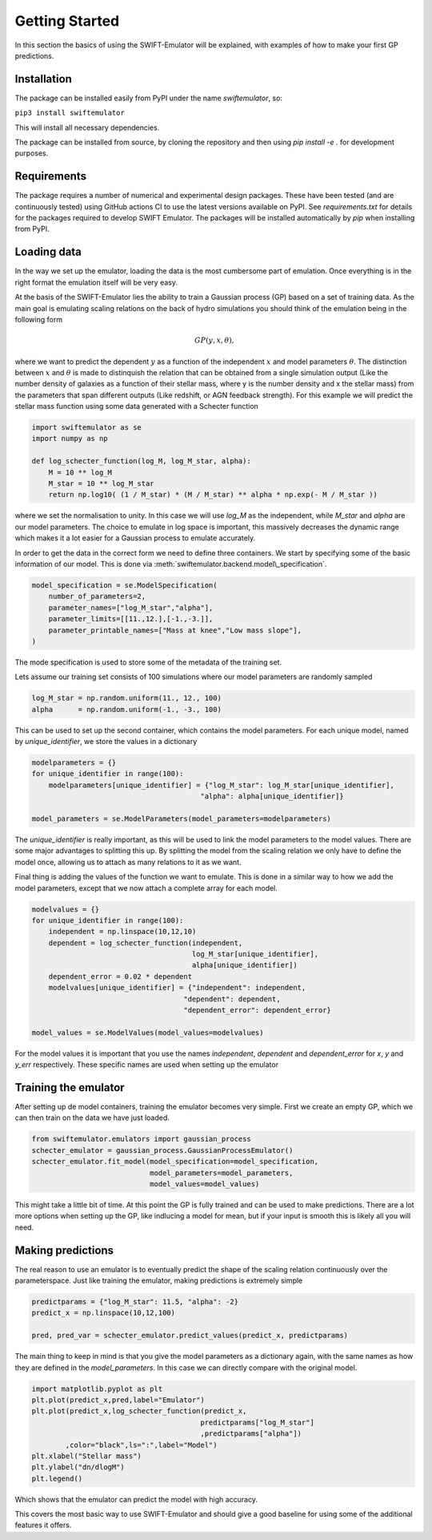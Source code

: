 .. _getting_started:

Getting Started
===============

In this section the basics of using the SWIFT-Emulator will
be explained, with examples of how to make your first GP 
predictions.

Installation
------------

The package can be installed easily from PyPI under the name `swiftemulator`,
so:

``pip3 install swiftemulator``

This will install all necessary dependencies.

The package can be installed from source, by cloning the repository and
then using `pip install -e .` for development purposes.

Requirements
------------

The package requires a number of numerical and experimental design packages.
These have been tested (and are continuously tested) using GitHub actions CI
to use the latest versions available on PyPI. See `requirements.txt` for
details for the packages required to develop SWIFT Emulator. The packages
will be installed automatically by `pip` when installing from PyPI.

Loading data
------------

In the way we set up the emulator, loading the data is the
most cumbersome part of emulation. Once everything is in the
right format the emulation itself will be very easy.

At the basis of the SWIFT-Emulator lies the ability to train
a Gaussian process (GP) based on a set of training data. As 
the main goal is emulating scaling relations on the back of 
hydro simulations you should think of the emulation being in 
the following form

.. math::
    GP(y,x,\theta),

where we want to predict the dependent :math:`y` as a function 
of the independent :math:`x` and model parameters :math:`\theta`.
The distinction between :math:`x` and :math:`\theta` is made
to distinquish the relation that can be obtained from a single
simulation output (Like the number density of galaxies as a 
function of their stellar mass, where y is the number density
and x the stellar mass) from the parameters that span different
outputs (Like redshift, or AGN feedback strength). For this
example we will predict the stellar mass function using some
data generated with a Schecter function

.. code-block:: python

    import swiftemulator as se
    import numpy as np

    def log_schecter_function(log_M, log_M_star, alpha):
        M = 10 ** log_M
        M_star = 10 ** log_M_star
        return np.log10( (1 / M_star) * (M / M_star) ** alpha * np.exp(- M / M_star ))

where we set the normalisation to unity. In this case we will 
use `log_M` as the independent, while `M_star` and `alpha` are
our model parameters. The choice to emulate in log space is 
important, this massively decreases the dynamic range which
makes it a lot easier for a Gaussian process to emulate
accurately.

In order to get the data in the correct form we need to
define three containers. We start by specifying some of the 
basic information of our model. This is done via :meth:`swiftemulator.backend.model\_specification`.

.. code-block:: python

    model_specification = se.ModelSpecification(
        number_of_parameters=2,
        parameter_names=["log_M_star","alpha"],
        parameter_limits=[[11.,12.],[-1.,-3.]],
        parameter_printable_names=["Mass at knee","Low mass slope"],
    )

The mode specification is used to store some of the metadata
of the training set.

Lets assume our training set consists of 100 simulations where
our model parameters are randomly sampled

.. code-block:: python

    log_M_star = np.random.uniform(11., 12., 100)
    alpha      = np.random.uniform(-1., -3., 100)

This can be used to set up the second container, which 
contains the model parameters. For each unique model, named
by `unique_identifier`, we store the values in a dictionary

.. code-block:: python

    modelparameters = {}
    for unique_identifier in range(100):
        modelparameters[unique_identifier] = {"log_M_star": log_M_star[unique_identifier],
                                            "alpha": alpha[unique_identifier]}
        
    model_parameters = se.ModelParameters(model_parameters=modelparameters)

The `unique_identifier` is really important, as this will be used to
link the model parameters to the model values. There are some major
advantages to splitting this up. By splitting the model from the 
scaling relation we only have to define the model once, allowing
us to attach as many relations to it as we want.

Final thing is adding the values of the function we want to emulate.
This is done in a similar way to how we add the model parameters,
except that we now attach a complete array for each model.

.. code-block:: python

    modelvalues = {}
    for unique_identifier in range(100):
        independent = np.linspace(10,12,10)
        dependent = log_schecter_function(independent, 
                                          log_M_star[unique_identifier], 
                                          alpha[unique_identifier])
        dependent_error = 0.02 * dependent
        modelvalues[unique_identifier] = {"independent": independent, 
                                        "dependent": dependent, 
                                        "dependent_error": dependent_error}
        
    model_values = se.ModelValues(model_values=modelvalues)

For the model values it is important that you use the names
`independent`, `dependent` and `dependent_error` for `x`, `y`
and `y_err` respectively. These specific names are used when 
setting up the emulator

Training the emulator
---------------------

After setting up de model containers, training the emulator becomes
very simple. First we create an empty GP, which we can then train
on the data we have just loaded.

.. code-block:: python

    from swiftemulator.emulators import gaussian_process
    schecter_emulator = gaussian_process.GaussianProcessEmulator()
    schecter_emulator.fit_model(model_specification=model_specification,
                                model_parameters=model_parameters,
                                model_values=model_values)

This might take a little bit of time. At this point the GP is
fully trained and can be used to make predictions. There are 
a lot more options when setting up the GP, like indlucing a 
model for mean, but if your input is smooth this is likely
all you will need.

Making predictions
------------------

The real reason to use an emulator is to eventually predict
the shape of the scaling relation continuously over the
parameterspace. Just like training the emulator, making
predictions is extremely simple

.. code-block:: python

    predictparams = {"log_M_star": 11.5, "alpha": -2}
    predict_x = np.linspace(10,12,100)

    pred, pred_var = schecter_emulator.predict_values(predict_x, predictparams)


The main thing to keep in mind is that you give the
model parameters as a dictionary again, with the same 
names as how they are defined in the `model_parameters`.
In this case we can directly compare with the original
model.

.. code-block:: python

    import matplotlib.pyplot as plt
    plt.plot(predict_x,pred,label="Emulator")
    plt.plot(predict_x,log_schecter_function(predict_x,
                                            predictparams["log_M_star"]
                                            ,predictparams["alpha"])
            ,color="black",ls=":",label="Model")
    plt.xlabel("Stellar mass")
    plt.ylabel("dn/dlogM")
    plt.legend()

Which shows that the emulator can predict the model with
high accuracy.

.. image:: predict_vs_model.png

This covers the most basic way to use SWIFT-Emulator and
should give a good baseline for using some of the
additional features it offers.